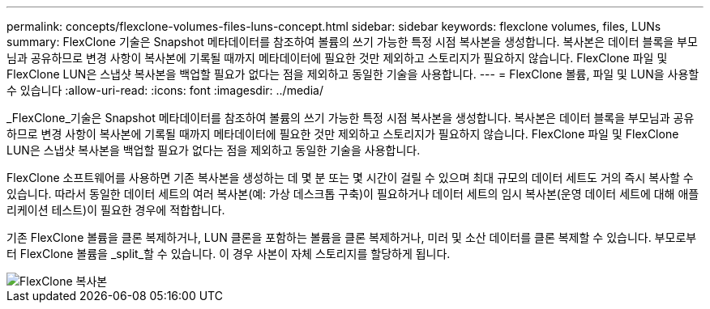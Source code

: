 ---
permalink: concepts/flexclone-volumes-files-luns-concept.html 
sidebar: sidebar 
keywords: flexclone volumes, files, LUNs 
summary: FlexClone 기술은 Snapshot 메타데이터를 참조하여 볼륨의 쓰기 가능한 특정 시점 복사본을 생성합니다. 복사본은 데이터 블록을 부모님과 공유하므로 변경 사항이 복사본에 기록될 때까지 메타데이터에 필요한 것만 제외하고 스토리지가 필요하지 않습니다. FlexClone 파일 및 FlexClone LUN은 스냅샷 복사본을 백업할 필요가 없다는 점을 제외하고 동일한 기술을 사용합니다. 
---
= FlexClone 볼륨, 파일 및 LUN을 사용할 수 있습니다
:allow-uri-read: 
:icons: font
:imagesdir: ../media/


[role="lead"]
_FlexClone_기술은 Snapshot 메타데이터를 참조하여 볼륨의 쓰기 가능한 특정 시점 복사본을 생성합니다. 복사본은 데이터 블록을 부모님과 공유하므로 변경 사항이 복사본에 기록될 때까지 메타데이터에 필요한 것만 제외하고 스토리지가 필요하지 않습니다. FlexClone 파일 및 FlexClone LUN은 스냅샷 복사본을 백업할 필요가 없다는 점을 제외하고 동일한 기술을 사용합니다.

FlexClone 소프트웨어를 사용하면 기존 복사본을 생성하는 데 몇 분 또는 몇 시간이 걸릴 수 있으며 최대 규모의 데이터 세트도 거의 즉시 복사할 수 있습니다. 따라서 동일한 데이터 세트의 여러 복사본(예: 가상 데스크톱 구축)이 필요하거나 데이터 세트의 임시 복사본(운영 데이터 세트에 대해 애플리케이션 테스트)이 필요한 경우에 적합합니다.

기존 FlexClone 볼륨을 클론 복제하거나, LUN 클론을 포함하는 볼륨을 클론 복제하거나, 미러 및 소산 데이터를 클론 복제할 수 있습니다. 부모로부터 FlexClone 볼륨을 _split_할 수 있습니다. 이 경우 사본이 자체 스토리지를 할당하게 됩니다.

image::../media/flexclone-copy.gif[FlexClone 복사본]
